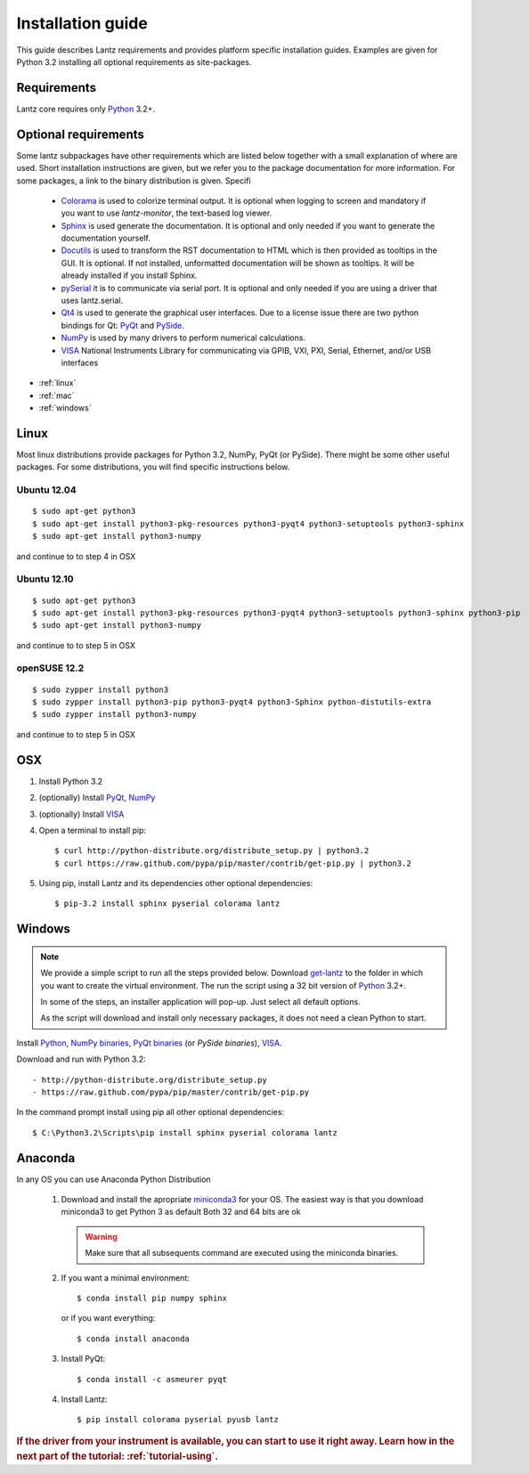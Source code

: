 .. _tutorial-installing:

Installation guide
==================

This guide describes Lantz requirements and provides platform specific
installation guides. Examples are given for Python 3.2 installing all
optional requirements as site-packages.

Requirements
------------

Lantz core requires only `Python`_ 3.2+.


Optional requirements
---------------------

Some lantz subpackages have other requirements which are listed below together
with a small explanation of where are used. Short installation instructions are
given, but we refer you to the package documentation for more information. For some
packages, a link to the binary distribution is given. Specifi

    - `Colorama`_ is used to colorize terminal output.
      It is optional when logging to screen and mandatory if you want to use `lantz-monitor`, the text-based log viewer.

    - `Sphinx`_ is used generate the documentation.
      It is optional and only needed if you want to generate the documentation yourself.

    - `Docutils`_ is used to transform the RST documentation to HTML which is then provided as tooltips in the GUI.
      It is optional. If not installed, unformatted documentation will be shown as tooltips.
      It will be already installed if you install Sphinx.

    - `pySerial`_ it is to communicate via serial port.
      It is optional and only needed if you are using a driver that uses lantz.serial.

    - `Qt4`_ is used to generate the graphical user interfaces. Due to a license issue there
      are two python bindings for Qt: `PyQt`_ and `PySide`_.

    - `NumPy`_ is used by many drivers to perform numerical calculations.

    - `VISA`_ National Instruments Library for communicating via  GPIB, VXI, PXI,
      Serial, Ethernet, and/or USB interfaces


- :ref:`linux`
- :ref:`mac`
- :ref:`windows`

.. _linux:

Linux
-----

Most linux distributions provide packages for Python 3.2, NumPy, PyQt (or PySide).
There might be some other useful packages. For some distributions, you will find
specific instructions below.

Ubuntu 12.04
^^^^^^^^^^^^
::

    $ sudo apt-get python3
    $ sudo apt-get install python3-pkg-resources python3-pyqt4 python3-setuptools python3-sphinx
    $ sudo apt-get install python3-numpy

and continue to to step 4 in OSX

Ubuntu 12.10
^^^^^^^^^^^^
::

    $ sudo apt-get python3
    $ sudo apt-get install python3-pkg-resources python3-pyqt4 python3-setuptools python3-sphinx python3-pip
    $ sudo apt-get install python3-numpy

and continue to to step 5 in OSX

openSUSE 12.2
^^^^^^^^^^^^^
::

    $ sudo zypper install python3
    $ sudo zypper install python3-pip python3-pyqt4 python3-Sphinx python-distutils-extra
    $ sudo zypper install python3-numpy

and continue to to step 5 in OSX

.. _mac:

OSX
---

1. Install Python 3.2
2. (optionally) Install PyQt_, NumPy_
3. (optionally) Install VISA_
4. Open a terminal to install pip::

    $ curl http://python-distribute.org/distribute_setup.py | python3.2
    $ curl https://raw.github.com/pypa/pip/master/contrib/get-pip.py | python3.2

5. Using pip, install Lantz and its dependencies other optional dependencies::

    $ pip-3.2 install sphinx pyserial colorama lantz


.. _windows:

Windows
-------


.. note::

    We provide a simple script to run all the steps provided below. Download
    `get-lantz`_ to the folder in which you want to create the virtual environment.
    The run the script using a 32 bit version of `Python`_ 3.2+.

    In some of the steps, an installer application will pop-up. Just select all
    default options.

    As the script will download and install only necessary packages, it does not
    need a clean Python to start.


Install `Python`_, `NumPy binaries`_, `PyQt binaries`_ (or `PySide binaries`), `VISA`_.

Download and run with Python 3.2::

    - http://python-distribute.org/distribute_setup.py
    - https://raw.github.com/pypa/pip/master/contrib/get-pip.py

In the command prompt install using pip all other optional dependencies::

    $ C:\Python3.2\Scripts\pip install sphinx pyserial colorama lantz


.. _anaconda:

Anaconda
--------

In any OS you can use Anaconda Python Distribution

    1. Download and install the apropriate miniconda3_ for your OS.
       The easiest way is that you download miniconda3 to get Python 3 as default
       Both 32 and 64 bits are ok

       .. warning:: Make sure that all subsequents command are executed using the
          miniconda binaries.

    2. If you want a minimal environment::

            $ conda install pip numpy sphinx

       or if you want everything::

            $ conda install anaconda

    3. Install PyQt::

            $ conda install -c asmeurer pyqt

    4. Install Lantz::

            $ pip install colorama pyserial pyusb lantz



.. rubric::
   If the driver from your instrument is available, you can start to use it right away.
   Learn how in the next part of the tutorial: :ref:`tutorial-using`.

.. _miniconda3: http://repo.continuum.io/miniconda/
.. _pip: http://www.pip-installer.org/en/latest/index.html
.. _virtualenv: http://www.virtualenv.org/en/latest/index.html
.. _Colorama: http://pypi.python.org/pypi/colorama/
.. _Sphinx: http://sphinx.pocoo.org/
.. _Docutils: http://docutils.sourceforge.net/
.. _pySerial: http://pyserial.sourceforge.net/
.. _pySerial binaries: http://pyserial.sourceforge.net/pyserial.html#packages
.. _Qt4: http://qt.nokia.com/products/
.. _PyQt: http://www.riverbankcomputing.co.uk/software/pyqt
.. _PyQt binaries: http://www.riverbankcomputing.co.uk/software/pyqt/download/
.. _PySide: http://www.pyside.org/
.. _PySide binaries: http://qt-project.org/wiki/Category:LanguageBindings::PySide::Downloads
.. _NumPy: http://numpy.scipy.org/
.. _NumPy binaries: http://sourceforge.net/projects/numpy/files/
.. _Lantz at Github: https://github.com/hgrecco/lantz
.. _get-lantz: https://raw.github.com/hgrecco/lantz/master/scripts/get-lantz.py
.. _Python: http://www.python.org/getit/
.. _VISA: http://www.ni.com/visa/
.. _git: http://git-scm.com/
.. _git binaries: http://git-scm.com/downloads
